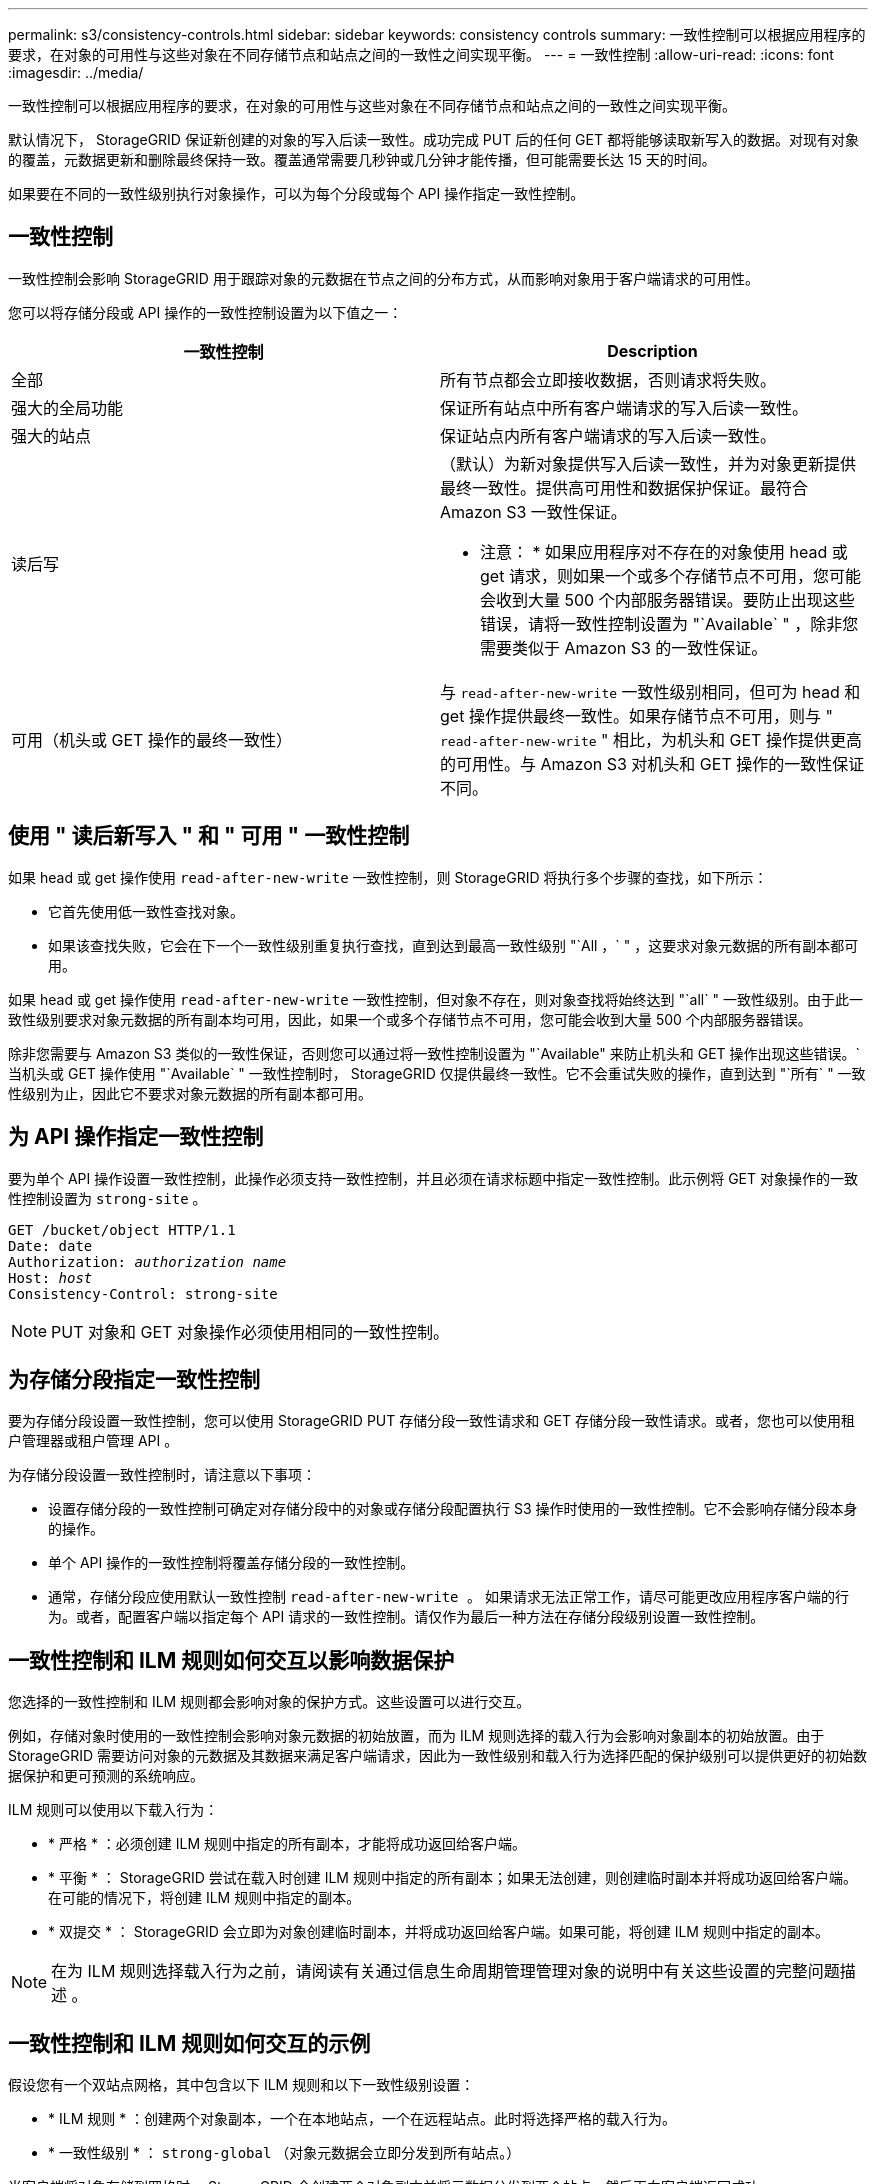 ---
permalink: s3/consistency-controls.html 
sidebar: sidebar 
keywords: consistency controls 
summary: 一致性控制可以根据应用程序的要求，在对象的可用性与这些对象在不同存储节点和站点之间的一致性之间实现平衡。 
---
= 一致性控制
:allow-uri-read: 
:icons: font
:imagesdir: ../media/


[role="lead"]
一致性控制可以根据应用程序的要求，在对象的可用性与这些对象在不同存储节点和站点之间的一致性之间实现平衡。

默认情况下， StorageGRID 保证新创建的对象的写入后读一致性。成功完成 PUT 后的任何 GET 都将能够读取新写入的数据。对现有对象的覆盖，元数据更新和删除最终保持一致。覆盖通常需要几秒钟或几分钟才能传播，但可能需要长达 15 天的时间。

如果要在不同的一致性级别执行对象操作，可以为每个分段或每个 API 操作指定一致性控制。



== 一致性控制

一致性控制会影响 StorageGRID 用于跟踪对象的元数据在节点之间的分布方式，从而影响对象用于客户端请求的可用性。

您可以将存储分段或 API 操作的一致性控制设置为以下值之一：

|===
| 一致性控制 | Description 


 a| 
全部
 a| 
所有节点都会立即接收数据，否则请求将失败。



 a| 
强大的全局功能
 a| 
保证所有站点中所有客户端请求的写入后读一致性。



 a| 
强大的站点
 a| 
保证站点内所有客户端请求的写入后读一致性。



 a| 
读后写
 a| 
（默认）为新对象提供写入后读一致性，并为对象更新提供最终一致性。提供高可用性和数据保护保证。最符合 Amazon S3 一致性保证。

* 注意： * 如果应用程序对不存在的对象使用 head 或 get 请求，则如果一个或多个存储节点不可用，您可能会收到大量 500 个内部服务器错误。要防止出现这些错误，请将一致性控制设置为 "`Available` " ，除非您需要类似于 Amazon S3 的一致性保证。



 a| 
可用（机头或 GET 操作的最终一致性）
 a| 
与 `read-after-new-write` 一致性级别相同，但可为 head 和 get 操作提供最终一致性。如果存储节点不可用，则与 " `read-after-new-write` " 相比，为机头和 GET 操作提供更高的可用性。与 Amazon S3 对机头和 GET 操作的一致性保证不同。

|===


== 使用 " 读后新写入 " 和 " 可用 " 一致性控制

如果 head 或 get 操作使用 `read-after-new-write` 一致性控制，则 StorageGRID 将执行多个步骤的查找，如下所示：

* 它首先使用低一致性查找对象。
* 如果该查找失败，它会在下一个一致性级别重复执行查找，直到达到最高一致性级别 "`All ，` " ，这要求对象元数据的所有副本都可用。


如果 head 或 get 操作使用 `read-after-new-write` 一致性控制，但对象不存在，则对象查找将始终达到 "`all` " 一致性级别。由于此一致性级别要求对象元数据的所有副本均可用，因此，如果一个或多个存储节点不可用，您可能会收到大量 500 个内部服务器错误。

除非您需要与 Amazon S3 类似的一致性保证，否则您可以通过将一致性控制设置为 "`Available" 来防止机头和 GET 操作出现这些错误。` 当机头或 GET 操作使用 "`Available` " 一致性控制时， StorageGRID 仅提供最终一致性。它不会重试失败的操作，直到达到 "`所有` " 一致性级别为止，因此它不要求对象元数据的所有副本都可用。



== 为 API 操作指定一致性控制

要为单个 API 操作设置一致性控制，此操作必须支持一致性控制，并且必须在请求标题中指定一致性控制。此示例将 GET 对象操作的一致性控制设置为 `strong-site` 。

[listing, subs="specialcharacters,quotes"]
----
GET /bucket/object HTTP/1.1
Date: date
Authorization: _authorization name_
Host: _host_
Consistency-Control: strong-site
----

NOTE: PUT 对象和 GET 对象操作必须使用相同的一致性控制。



== 为存储分段指定一致性控制

要为存储分段设置一致性控制，您可以使用 StorageGRID PUT 存储分段一致性请求和 GET 存储分段一致性请求。或者，您也可以使用租户管理器或租户管理 API 。

为存储分段设置一致性控制时，请注意以下事项：

* 设置存储分段的一致性控制可确定对存储分段中的对象或存储分段配置执行 S3 操作时使用的一致性控制。它不会影响存储分段本身的操作。
* 单个 API 操作的一致性控制将覆盖存储分段的一致性控制。
* 通常，存储分段应使用默认一致性控制 `read-after-new-write 。` 如果请求无法正常工作，请尽可能更改应用程序客户端的行为。或者，配置客户端以指定每个 API 请求的一致性控制。请仅作为最后一种方法在存储分段级别设置一致性控制。




== 一致性控制和 ILM 规则如何交互以影响数据保护

您选择的一致性控制和 ILM 规则都会影响对象的保护方式。这些设置可以进行交互。

例如，存储对象时使用的一致性控制会影响对象元数据的初始放置，而为 ILM 规则选择的载入行为会影响对象副本的初始放置。由于 StorageGRID 需要访问对象的元数据及其数据来满足客户端请求，因此为一致性级别和载入行为选择匹配的保护级别可以提供更好的初始数据保护和更可预测的系统响应。

ILM 规则可以使用以下载入行为：

* * 严格 * ：必须创建 ILM 规则中指定的所有副本，才能将成功返回给客户端。
* * 平衡 * ： StorageGRID 尝试在载入时创建 ILM 规则中指定的所有副本；如果无法创建，则创建临时副本并将成功返回给客户端。在可能的情况下，将创建 ILM 规则中指定的副本。
* * 双提交 * ： StorageGRID 会立即为对象创建临时副本，并将成功返回给客户端。如果可能，将创建 ILM 规则中指定的副本。



NOTE: 在为 ILM 规则选择载入行为之前，请阅读有关通过信息生命周期管理管理对象的说明中有关这些设置的完整问题描述 。



== 一致性控制和 ILM 规则如何交互的示例

假设您有一个双站点网格，其中包含以下 ILM 规则和以下一致性级别设置：

* * ILM 规则 * ：创建两个对象副本，一个在本地站点，一个在远程站点。此时将选择严格的载入行为。
* * 一致性级别 * ： `strong-global` （对象元数据会立即分发到所有站点。）


当客户端将对象存储到网格时， StorageGRID 会创建两个对象副本并将元数据分发到两个站点，然后再向客户端返回成功。

在载入成功消息时，此对象将受到完全保护，不会丢失。例如，如果本地站点在载入后不久丢失，则远程站点上仍存在对象数据和对象元数据的副本。此对象完全可检索。

如果您改用相同的 ILM 规则和 `strong-site` 一致性级别，则在将对象数据复制到远程站点之后，在将对象元数据分发到该远程站点之前，客户端可能会收到一条成功消息。在这种情况下，对象元数据的保护级别与对象数据的保护级别不匹配。如果本地站点在载入后不久丢失，则对象元数据将丢失。无法检索此对象。

一致性级别和 ILM 规则之间的关系可能很复杂。如需帮助，请联系 NetApp 。

xref:../ilm/index.adoc[使用 ILM 管理对象]

xref:get-bucket-consistency-request.adoc[获取存储分段一致性请求]

xref:put-bucket-consistency-request.adoc[PUT 存储分段一致性请求]
